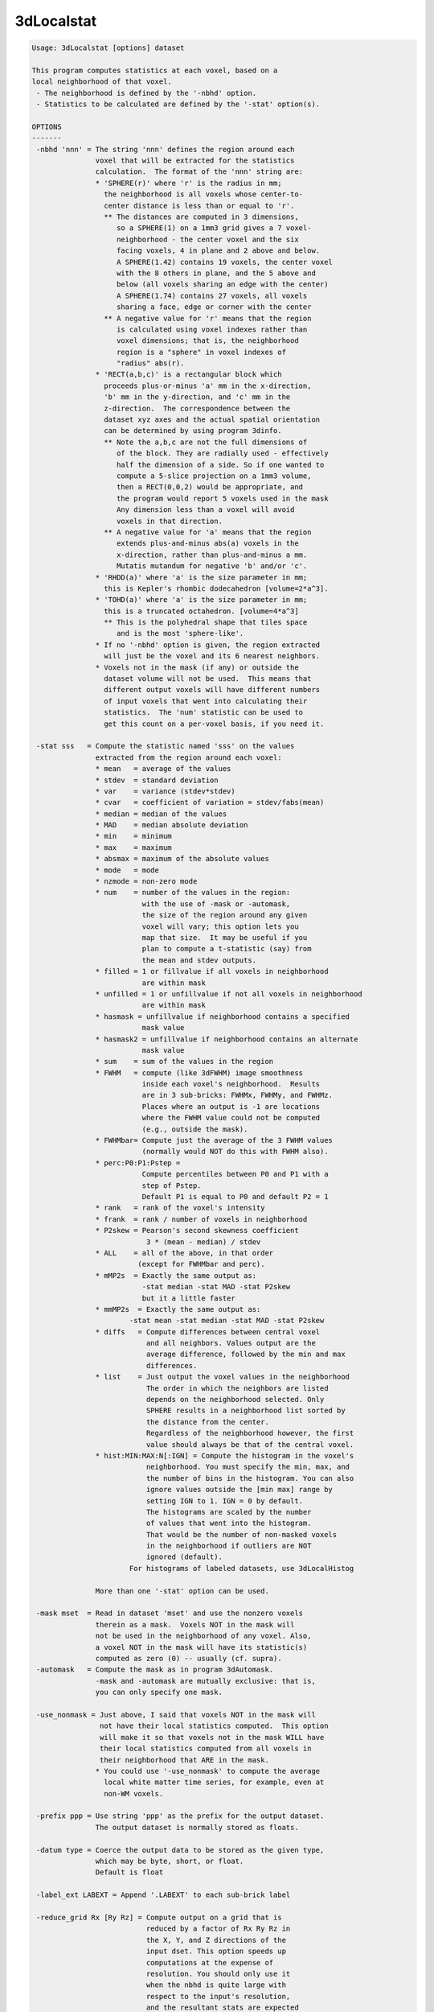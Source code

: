 ***********
3dLocalstat
***********

.. _3dLocalstat:

.. contents:: 
    :depth: 4 

.. code-block:: none

    Usage: 3dLocalstat [options] dataset
    
    This program computes statistics at each voxel, based on a
    local neighborhood of that voxel.
     - The neighborhood is defined by the '-nbhd' option.
     - Statistics to be calculated are defined by the '-stat' option(s).
    
    OPTIONS
    -------
     -nbhd 'nnn' = The string 'nnn' defines the region around each
                   voxel that will be extracted for the statistics
                   calculation.  The format of the 'nnn' string are:
                   * 'SPHERE(r)' where 'r' is the radius in mm;
                     the neighborhood is all voxels whose center-to-
                     center distance is less than or equal to 'r'.
                     ** The distances are computed in 3 dimensions,
                        so a SPHERE(1) on a 1mm3 grid gives a 7 voxel-
                        neighborhood - the center voxel and the six
                        facing voxels, 4 in plane and 2 above and below.
                        A SPHERE(1.42) contains 19 voxels, the center voxel
                        with the 8 others in plane, and the 5 above and
                        below (all voxels sharing an edge with the center)
                        A SPHERE(1.74) contains 27 voxels, all voxels
                        sharing a face, edge or corner with the center
                     ** A negative value for 'r' means that the region
                        is calculated using voxel indexes rather than
                        voxel dimensions; that is, the neighborhood
                        region is a "sphere" in voxel indexes of
                        "radius" abs(r).
                   * 'RECT(a,b,c)' is a rectangular block which
                     proceeds plus-or-minus 'a' mm in the x-direction,
                     'b' mm in the y-direction, and 'c' mm in the
                     z-direction.  The correspondence between the
                     dataset xyz axes and the actual spatial orientation
                     can be determined by using program 3dinfo.
                     ** Note the a,b,c are not the full dimensions of
                        of the block. They are radially used - effectively
                        half the dimension of a side. So if one wanted to
                        compute a 5-slice projection on a 1mm3 volume,
                        then a RECT(0,0,2) would be appropriate, and 
                        the program would report 5 voxels used in the mask
                        Any dimension less than a voxel will avoid
                        voxels in that direction.
                     ** A negative value for 'a' means that the region
                        extends plus-and-minus abs(a) voxels in the
                        x-direction, rather than plus-and-minus a mm.
                        Mutatis mutandum for negative 'b' and/or 'c'.
                   * 'RHDD(a)' where 'a' is the size parameter in mm;
                     this is Kepler's rhombic dodecahedron [volume=2*a^3].
                   * 'TOHD(a)' where 'a' is the size parameter in mm;
                     this is a truncated octahedron. [volume=4*a^3]
                     ** This is the polyhedral shape that tiles space
                        and is the most 'sphere-like'.
                   * If no '-nbhd' option is given, the region extracted
                     will just be the voxel and its 6 nearest neighbors.
                   * Voxels not in the mask (if any) or outside the
                     dataset volume will not be used.  This means that
                     different output voxels will have different numbers
                     of input voxels that went into calculating their
                     statistics.  The 'num' statistic can be used to
                     get this count on a per-voxel basis, if you need it.
    
     -stat sss   = Compute the statistic named 'sss' on the values
                   extracted from the region around each voxel:
                   * mean   = average of the values
                   * stdev  = standard deviation
                   * var    = variance (stdev*stdev)
                   * cvar   = coefficient of variation = stdev/fabs(mean)
                   * median = median of the values
                   * MAD    = median absolute deviation
                   * min    = minimum
                   * max    = maximum
                   * absmax = maximum of the absolute values
                   * mode   = mode
                   * nzmode = non-zero mode
                   * num    = number of the values in the region:
                              with the use of -mask or -automask,
                              the size of the region around any given
                              voxel will vary; this option lets you
                              map that size.  It may be useful if you
                              plan to compute a t-statistic (say) from
                              the mean and stdev outputs.
                   * filled = 1 or fillvalue if all voxels in neighborhood
                              are within mask
                   * unfilled = 1 or unfillvalue if not all voxels in neighborhood
                              are within mask
                   * hasmask = unfillvalue if neighborhood contains a specified
                              mask value
                   * hasmask2 = unfillvalue if neighborhood contains an alternate
                              mask value
                   * sum    = sum of the values in the region
                   * FWHM   = compute (like 3dFWHM) image smoothness
                              inside each voxel's neighborhood.  Results
                              are in 3 sub-bricks: FWHMx, FWHMy, and FWHMz.
                              Places where an output is -1 are locations
                              where the FWHM value could not be computed
                              (e.g., outside the mask).
                   * FWHMbar= Compute just the average of the 3 FWHM values
                              (normally would NOT do this with FWHM also).
                   * perc:P0:P1:Pstep = 
                              Compute percentiles between P0 and P1 with a 
                              step of Pstep.
                              Default P1 is equal to P0 and default P2 = 1
                   * rank   = rank of the voxel's intensity
                   * frank  = rank / number of voxels in neighborhood
                   * P2skew = Pearson's second skewness coefficient
                               3 * (mean - median) / stdev 
                   * ALL    = all of the above, in that order 
                             (except for FWHMbar and perc).
                   * mMP2s  = Exactly the same output as:
                              -stat median -stat MAD -stat P2skew
                              but it a little faster
                   * mmMP2s  = Exactly the same output as:
                           -stat mean -stat median -stat MAD -stat P2skew
                   * diffs   = Compute differences between central voxel
                               and all neighbors. Values output are the 
                               average difference, followed by the min and max
                               differences.
                   * list    = Just output the voxel values in the neighborhood
                               The order in which the neighbors are listed 
                               depends on the neighborhood selected. Only
                               SPHERE results in a neighborhood list sorted by
                               the distance from the center.
                               Regardless of the neighborhood however, the first
                               value should always be that of the central voxel.
                   * hist:MIN:MAX:N[:IGN] = Compute the histogram in the voxel's
                               neighborhood. You must specify the min, max, and 
                               the number of bins in the histogram. You can also
                               ignore values outside the [min max] range by 
                               setting IGN to 1. IGN = 0 by default.
                               The histograms are scaled by the number 
                               of values that went into the histogram.
                               That would be the number of non-masked voxels
                               in the neighborhood if outliers are NOT
                               ignored (default).
                           For histograms of labeled datasets, use 3dLocalHistog
    
                   More than one '-stat' option can be used.
    
     -mask mset  = Read in dataset 'mset' and use the nonzero voxels
                   therein as a mask.  Voxels NOT in the mask will
                   not be used in the neighborhood of any voxel. Also,
                   a voxel NOT in the mask will have its statistic(s)
                   computed as zero (0) -- usually (cf. supra).
     -automask   = Compute the mask as in program 3dAutomask.
                   -mask and -automask are mutually exclusive: that is,
                   you can only specify one mask.
    
     -use_nonmask = Just above, I said that voxels NOT in the mask will
                    not have their local statistics computed.  This option
                    will make it so that voxels not in the mask WILL have
                    their local statistics computed from all voxels in
                    their neighborhood that ARE in the mask.
                   * You could use '-use_nonmask' to compute the average
                     local white matter time series, for example, even at
                     non-WM voxels.
    
     -prefix ppp = Use string 'ppp' as the prefix for the output dataset.
                   The output dataset is normally stored as floats.
    
     -datum type = Coerce the output data to be stored as the given type, 
                   which may be byte, short, or float.
                   Default is float
    
     -label_ext LABEXT = Append '.LABEXT' to each sub-brick label 
    
     -reduce_grid Rx [Ry Rz] = Compute output on a grid that is 
                               reduced by a factor of Rx Ry Rz in
                               the X, Y, and Z directions of the 
                               input dset. This option speeds up 
                               computations at the expense of 
                               resolution. You should only use it
                               when the nbhd is quite large with 
                               respect to the input's resolution,
                               and the resultant stats are expected
                               to be smooth. 
                               You can either set Rx, or Rx Ry and Rz.
                               If you only specify Rx the same value
                               is applied to Ry and Rz.
    
     -reduce_restore_grid Rx [Ry Rz] = Like reduce_grid, but also resample
                                       output back to input grid.
     -reduce_max_vox MAX_VOX = Like -reduce_restore_grid, but automatically
                               set Rx Ry Rz so that the computation grid is
                               at a resolution of nbhd/MAX_VOX voxels.
     -grid_rmode RESAM = Interpolant to use when resampling the output with
                         reduce_restore_grid option. The resampling method
                         string RESAM should come from the set 
                         {'NN', 'Li', 'Cu', 'Bk'}.  These stand for
                         'Nearest Neighbor', 'Linear', 'Cubic'
                         and 'Blocky' interpolation, respectively.
                         Default is Linear
     -quiet      = Stop the highly informative progress reports.
     -verb       = a little more verbose.
     -proceed_small_N = Do not crash if neighborhood is too small for 
                        certain estimates.
     -fillvalue x.xx = value used for filled statistic, default=1
     -unfillvalue x.xx = value used for unfilled statistic, default=1
     -maskvalue x.xx = value searched for with has_mask option
     -maskvalue2 x.xx = alternate value for has_mask2 option
    
    Author: RWCox - August 2005.  Instigator: ZSSaad.
    
     =========================================================================
    * This binary version of 3dLocalstat is compiled using OpenMP, a semi-
       automatic parallelizer software toolkit, which splits the work across
       multiple CPUs/cores on the same shared memory computer.
    * OpenMP is NOT like MPI -- it does not work with CPUs connected only
       by a network (e.g., OpenMP doesn't work with 'cluster' setups).
    * For implementation and compilation details, please see
       https://afni.nimh.nih.gov/pub/dist/doc/misc/OpenMP.html
    * The number of CPU threads used will default to the maximum number on
       your system.  You can control this value by setting environment variable
       OMP_NUM_THREADS to some smaller value (including 1).
    * Un-setting OMP_NUM_THREADS resets OpenMP back to its default state of
       using all CPUs available.
       ++ However, on some systems, it seems to be necessary to set variable
          OMP_NUM_THREADS explicitly, or you only get one CPU.
       ++ On other systems with many CPUS, you probably want to limit the CPU
          count, since using more than (say) 16 threads is probably useless.
    * You must set OMP_NUM_THREADS in the shell BEFORE running the program,
       since OpenMP queries this variable BEFORE the program actually starts.
       ++ You can't usefully set this variable in your ~/.afnirc file or on the
          command line with the '-D' option.
    * How many threads are useful?  That varies with the program, and how well
       it was coded.  You'll have to experiment on your own systems!
    * The number of CPUs on this particular computer system is ...... 8.
    * The maximum number of CPUs that will be used is now set to .... 8.
     =========================================================================
    
    ++ Compile date = Nov  9 2017 {AFNI_17.3.03:macosx_10.7_local}
